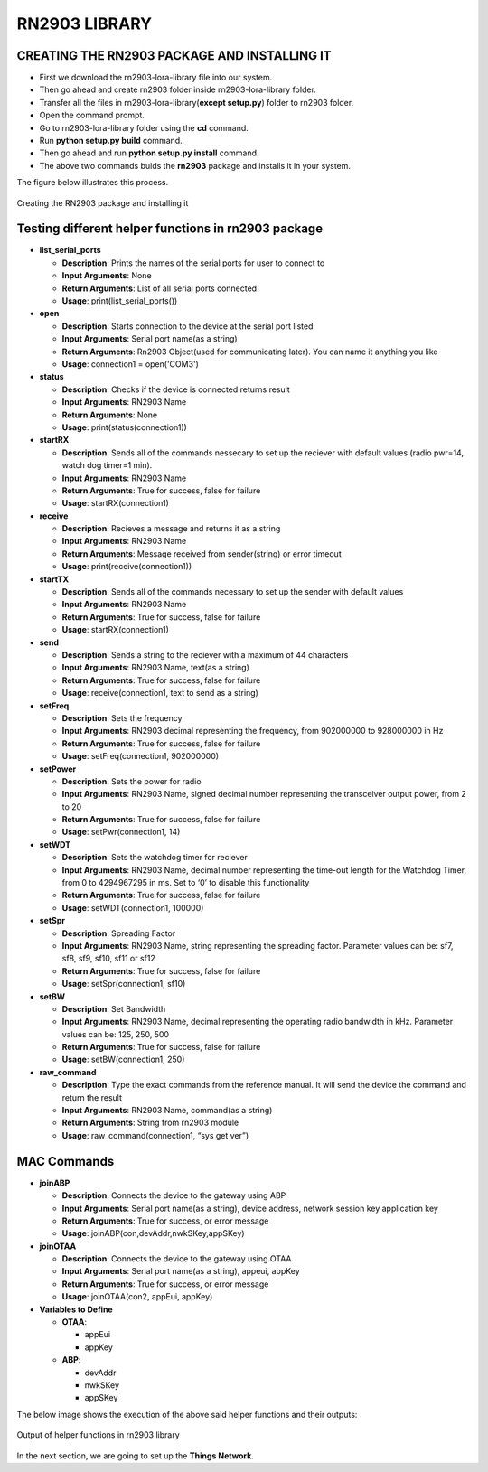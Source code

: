 **RN2903 LIBRARY**
==================


**CREATING THE RN2903 PACKAGE AND INSTALLING IT**
+++++++++++++++++++++++++++++++++++++++++++++++++

* First we download the rn2903-lora-library file into our system.
* Then go ahead and create rn2903 folder inside rn2903-lora-library folder. 
* Transfer all the files in rn2903-lora-library(**except setup.py**) folder to rn2903 folder.
* Open the command prompt.
* Go to rn2903-lora-library folder using the **cd** command.
* Run **python setup.py build** command.
* Then go ahead and run **python setup.py install** command.
* The above two commands buids the **rn2903** package and installs it in your system.

The figure below illustrates this process.

.. figure:: pic5.png
  :width: 800
  :align: center
  :height: 400
  :alt: Alternative text

  Creating the RN2903 package and installing it


**Testing different helper functions in rn2903 package**
++++++++++++++++++++++++++++++++++++++++++++++++++++++++

* **list_serial_ports**

  * **Description**:    
    Prints the names of the serial ports for user to connect to
    
  * **Input Arguments**:    
    None
    
  * **Return Arguments**:     
    List of all serial ports connected

  * **Usage**: 
    print(list_serial_ports())


* **open**

  * **Description**:
    Starts connection to the device at the serial port listed   
  
  * **Input Arguments**:
    Serial port name(as a string) 
   
  * **Return Arguments**:    
    Rn2903 Object(used for communicating later). You can name it anything you like

  * **Usage**: 
    connection1 = open('COM3')

* **status**

  * **Description**:    
    Checks if the device is connected returns result 
   
  * **Input Arguments**:    
    RN2903 Name 
   
  * **Return Arguments**:    
    None

  * **Usage**: 
    print(status(connection1))

* **startRX**

  * **Description**:    
    Sends all of the commands nessecary to set up the reciever with default values (radio pwr=14, watch dog timer=1 min). 
   
  * **Input Arguments**: 
    RN2903 Name  
  
  * **Return Arguments**: 
    True for success, false for failure

  * **Usage**: 
    startRX(connection1)

* **receive**

  * **Description**:   
    Recieves a message and returns it as a string
    
  * **Input Arguments**:    
    RN2903 Name    

  * **Return Arguments**:    
    Message received from sender(string) or error timeout 

  * **Usage**: print(receive(connection1))
 
* **startTX** 

  * **Description**:    
    Sends all of the commands necessary to set up the sender with default values

  * **Input Arguments**:    
    RN2903 Name  
  
  * **Return Arguments**:    
    True for success, false for failure

  * **Usage**: 
    startRX(connection1)

* **send**

  * **Description**:
    Sends a string to the reciever with a maximum of 44 characters  
   
  * **Input Arguments**:
    RN2903 Name, text(as a string)
    
  * **Return Arguments**:    
    True for success, false for failure

  * **Usage**: 
    receive(connection1, text to send as a string)

* **setFreq** 

  * **Description**:    
    Sets the frequency  
  
  * **Input Arguments**:   
    RN2903 decimal representing the frequency, from 902000000 to 928000000 in  Hz  
  
  * **Return Arguments**:    
    True for success, false for failure

  * **Usage**: 
    setFreq(connection1, 902000000)

* **setPower**

  * **Description**:   
    Sets the power for radio
    
  * **Input Arguments**:   
    RN2903 Name, signed decimal number representing the transceiver output power, from 2 to 20  
  
  * **Return Arguments**:    
    True for success, false for failure

  * **Usage**: 
    setPwr(connection1, 14)

* **setWDT** 
   
  * **Description**:  
    Sets the watchdog timer for reciever  
  
  * **Input Arguments**: 
    RN2903 Name, decimal number representing the time-out length for the Watchdog Timer, from 0 to 4294967295 in ms. Set to ‘0’ to disable this functionality    

  * **Return Arguments**: 
    True for success, false for failure

  * **Usage**: 
    setWDT(connection1, 100000)

* **setSpr**

  * **Description**:   
    Spreading Factor   
 
  * **Input Arguments**:    
    RN2903 Name, string representing the spreading factor. Parameter values can  be: sf7, sf8, sf9, sf10, sf11 or sf12   
 
  * **Return Arguments**:   
    True for success, false for failure

  * **Usage**: 
    setSpr(connection1, sf10)

* **setBW**  
 
  * **Description**: 
    Set Bandwidth  
  
  * **Input Arguments**:
    RN2903 Name, decimal representing the operating radio bandwidth in kHz.   Parameter values can be: 125, 250, 500 
   
  * **Return Arguments**:    
    True for success, false for failure

  * **Usage**: 
    setBW(connection1, 250)

* **raw_command** 
   
  * **Description**:   
    Type the exact commands from the reference manual. It will send the device the command and return the result 
   
  * **Input Arguments**:   
    RN2903 Name, command(as a string) 
   
  * **Return Arguments**:    
    String from rn2903 module

  * **Usage**: 
    raw_command(connection1, “sys get ver”)

**MAC Commands**
++++++++++++++++

* **joinABP**

  * **Description**: 
    Connects the device to the gateway using ABP

  * **Input Arguments**:
    Serial port name(as a string), device address, network session key application key

  * **Return Arguments**:    
    True for success, or error message

  * **Usage**: 
    joinABP(con,devAddr,nwkSKey,appSKey)

* **joinOTAA**

  * **Description**:    
    Connects the device to the gateway using OTAA

  * **Input Arguments**:
    Serial port name(as a string), appeui, appKey

  * **Return Arguments**:    
    True for success, or error message

  * **Usage**: 
    joinOTAA(con2, appEui, appKey)

* **Variables to Define**

  * **OTAA**:

    * appEui

    * appKey
 
  * **ABP**:

    * devAddr

    * nwkSKey

    * appSKey

The below image shows the execution of the above said helper functions and their outputs:

.. figure:: pic6.png
  :width: 800
  :align: center
  :height: 400
  :alt: Alternative text

  Output of helper functions in rn2903 library

In the next section, we are going to set up the **Things Network**.





